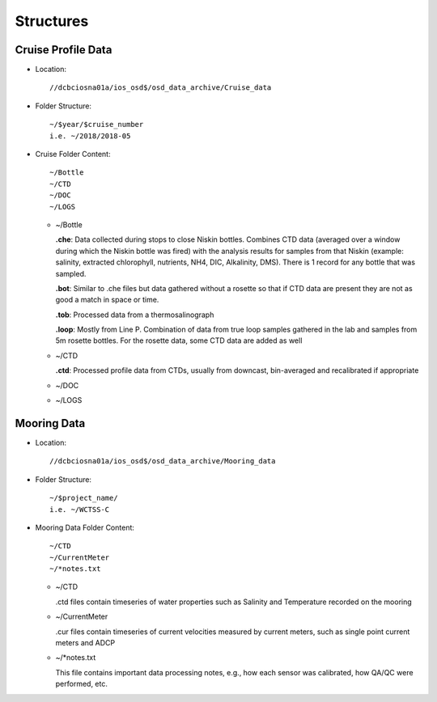 ============
Structures
============

.. _cruise-data-label:

Cruise Profile Data
---------------------

- Location::

	//dcbciosna01a/ios_osd$/osd_data_archive/Cruise_data

- Folder Structure::

	~/$year/$cruise_number 
	i.e. ~/2018/2018-05

- Cruise Folder Content::

	~/Bottle
	~/CTD
	~/DOC
	~/LOGS

  - ~/Bottle

    **.che**: Data collected during stops to close Niskin bottles. Combines CTD data (averaged over a window during which the Niskin bottle was fired) with the analysis results for samples from that Niskin (example: salinity, extracted chlorophyll, nutrients, NH4, DIC, Alkalinity, DMS). There is 1 record for any bottle that was sampled.

    **.bot**: Similar to .che files but data gathered without a rosette so that if CTD data are present they are not as good a match in space or time.

    **.tob**: Processed data from a thermosalinograph

    **.loop**: Mostly from Line P. Combination of data from true loop samples gathered in the lab and samples from 5m rosette bottles. For the rosette data, some CTD data are added as well

  - ~/CTD

    **.ctd**: Processed profile data from CTDs, usually from downcast, bin-averaged and recalibrated if appropriate 

  - ~/DOC
  - ~/LOGS


.. _mooring-data-label:

Mooring Data
---------------------

- Location::

	//dcbciosna01a/ios_osd$/osd_data_archive/Mooring_data

- Folder Structure::

	~/$project_name/ 
	i.e. ~/WCTSS-C

- Mooring Data Folder Content::

	~/CTD
	~/CurrentMeter
	~/*notes.txt

  - ~/CTD

    .ctd files contain timeseries of water properties such as Salinity and Temperature recorded on the mooring

  - ~/CurrentMeter

    .cur files contain timeseries of current velocities measured by current meters, such as single point current meters and ADCP

  - ~/*notes.txt

    This file contains important data processing notes, e.g., how each sensor was calibrated, how QA/QC were performed, etc.


